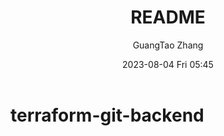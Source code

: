 #+TITLE: README
#+AUTHOR: GuangTao Zhang
#+EMAIL: gtrunsec@hardenedlinux.org
#+DATE: 2023-08-04 Fri 05:45


* terraform-git-backend
